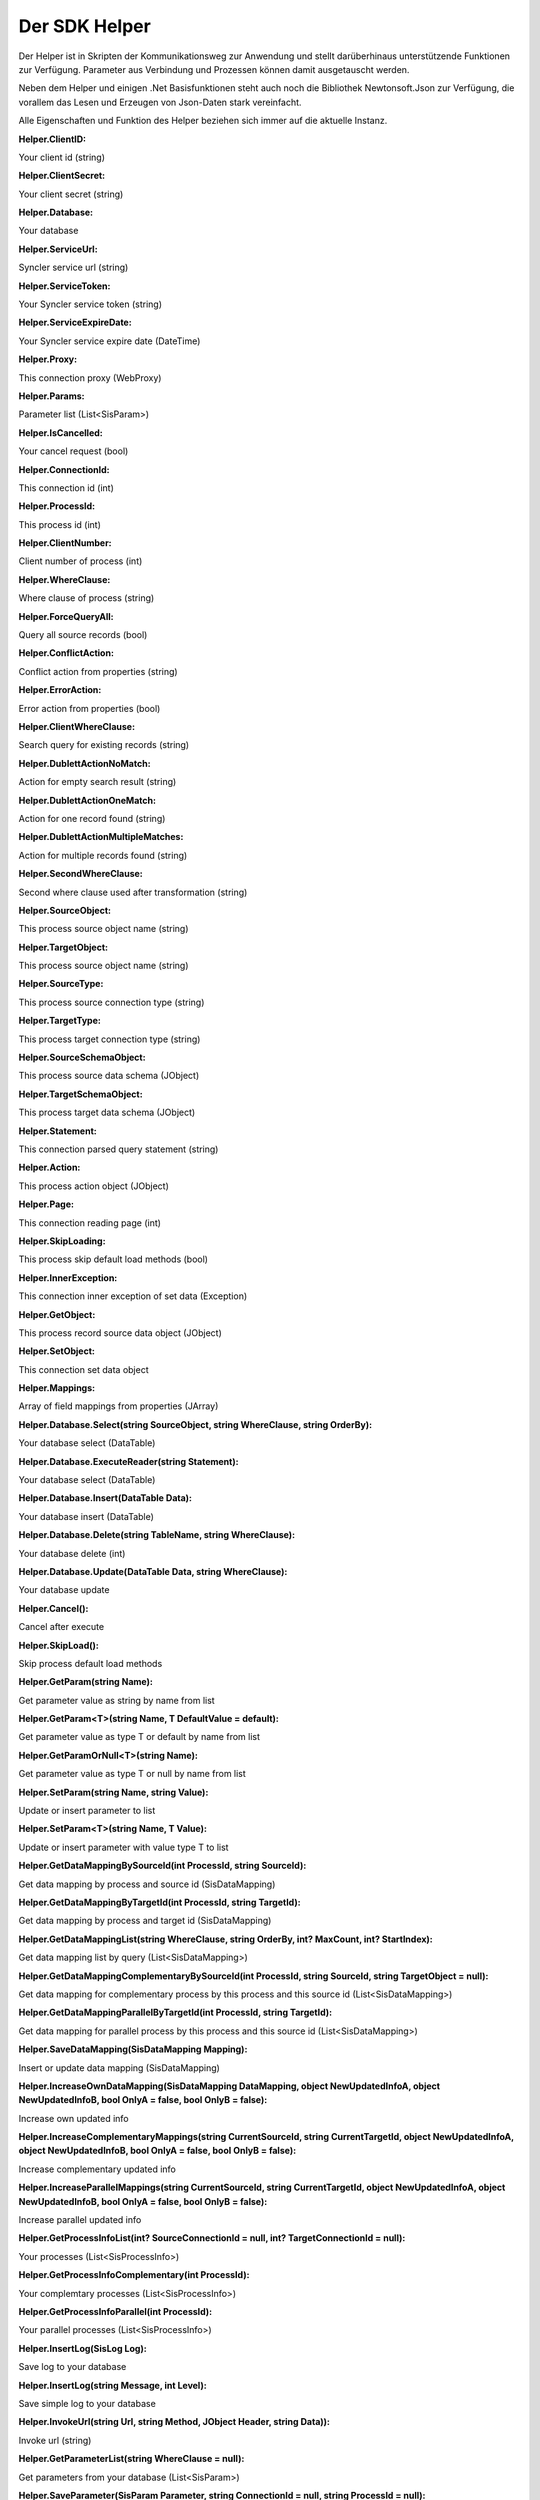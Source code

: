 ﻿Der SDK Helper
==============

Der Helper ist in Skripten der Kommunikationsweg zur Anwendung und stellt darüberhinaus
unterstützende Funktionen zur Verfügung.
Parameter aus Verbindung und Prozessen können damit ausgetauscht werden.

Neben dem Helper und einigen .Net Basisfunktionen steht auch noch die Bibliothek Newtonsoft.Json zur
Verfügung, die vorallem das Lesen und Erzeugen von Json-Daten stark vereinfacht.

Alle Eigenschaften und Funktion des Helper beziehen sich immer auf die aktuelle Instanz.



:Helper.ClientID:

Your client id (string)

:Helper.ClientSecret:

Your client secret (string)

:Helper.Database:

Your database

:Helper.ServiceUrl:

Syncler service url (string)

:Helper.ServiceToken:

Your Syncler service token (string)

:Helper.ServiceExpireDate:

Your Syncler service expire date (DateTime)

:Helper.Proxy:

This connection proxy (WebProxy)

:Helper.Params:

Parameter list (List<SisParam>)

:Helper.IsCancelled:

Your cancel request (bool)

:Helper.ConnectionId:

This connection id (int)

:Helper.ProcessId:

This process id (int)

:Helper.ClientNumber:

Client number of process (int)

:Helper.WhereClause:

Where clause of process (string)

:Helper.ForceQueryAll:

Query all source records (bool)

:Helper.ConflictAction:

Conflict action from properties (string)

:Helper.ErrorAction:

Error action from properties (bool)

:Helper.ClientWhereClause:

Search query for existing records (string)

:Helper.DublettActionNoMatch:

Action for empty search result (string)

:Helper.DublettActionOneMatch:

Action for one record found (string)

:Helper.DublettActionMultipleMatches:

Action for multiple records found (string)

:Helper.SecondWhereClause:

Second where clause used after transformation (string)

:Helper.SourceObject:

This process source object name (string)

:Helper.TargetObject:

This process source object name (string)

:Helper.SourceType:

This process source connection type (string)

:Helper.TargetType:

This process target connection type (string)

:Helper.SourceSchemaObject:

This process source data schema (JObject)

:Helper.TargetSchemaObject:

This process target data schema (JObject)

:Helper.Statement:

This connection parsed query statement (string)

:Helper.Action:

This process action object (JObject)

:Helper.Page:

This connection reading page (int)

:Helper.SkipLoading:

This process skip default load methods (bool)

:Helper.InnerException:

This connection inner exception of set data (Exception)

:Helper.GetObject:

This process record source data object (JObject)

:Helper.SetObject:

This connection set data object

:Helper.Mappings:

Array of field mappings from properties (JArray)

:Helper.Database.Select(string SourceObject, string WhereClause, string OrderBy):

Your database select (DataTable)

:Helper.Database.ExecuteReader(string Statement):

Your database select (DataTable)

:Helper.Database.Insert(DataTable Data):

Your database insert (DataTable)

:Helper.Database.Delete(string TableName, string WhereClause):

Your database delete (int)

:Helper.Database.Update(DataTable Data, string WhereClause):

Your database update

:Helper.Cancel():

Cancel after execute

:Helper.SkipLoad():

Skip process default load methods

:Helper.GetParam(string Name):

Get parameter value as string by name from list

:Helper.GetParam<T>(string Name, T DefaultValue = default):

Get parameter value as type T or default by name from list

:Helper.GetParamOrNull<T>(string Name):

Get parameter value as type T or null by name from list

                
:Helper.SetParam(string Name, string Value):

Update or insert parameter to list

:Helper.SetParam<T>(string Name, T Value):

Update or insert parameter with value type T to list

:Helper.GetDataMappingBySourceId(int ProcessId, string SourceId):

Get data mapping by process and source id (SisDataMapping)

:Helper.GetDataMappingByTargetId(int ProcessId, string TargetId):

Get data mapping by process and target id (SisDataMapping)

:Helper.GetDataMappingList(string WhereClause, string OrderBy, int? MaxCount, int? StartIndex):

Get data mapping list by query (List<SisDataMapping>)

:Helper.GetDataMappingComplementaryBySourceId(int ProcessId, string SourceId, string TargetObject = null):

Get data mapping for complementary process by this process and this source id (List<SisDataMapping>)

:Helper.GetDataMappingParallelByTargetId(int ProcessId, string TargetId):

Get data mapping for parallel process by this process and this source id (List<SisDataMapping>)

:Helper.SaveDataMapping(SisDataMapping Mapping):

Insert or update data mapping (SisDataMapping)

:Helper.IncreaseOwnDataMapping(SisDataMapping DataMapping, object NewUpdatedInfoA, object NewUpdatedInfoB, bool OnlyA = false, bool OnlyB = false):

Increase own updated info

:Helper.IncreaseComplementaryMappings(string CurrentSourceId, string CurrentTargetId, object NewUpdatedInfoA, object NewUpdatedInfoB, bool OnlyA = false, bool OnlyB = false):

Increase complementary updated info

:Helper.IncreaseParallelMappings(string CurrentSourceId, string CurrentTargetId, object NewUpdatedInfoA, object NewUpdatedInfoB, bool OnlyA = false, bool OnlyB = false):

Increase parallel updated info

:Helper.GetProcessInfoList(int? SourceConnectionId = null, int? TargetConnectionId = null):

Your processes (List<SisProcessInfo>)

:Helper.GetProcessInfoComplementary(int ProcessId):

Your complemtary processes (List<SisProcessInfo>)

:Helper.GetProcessInfoParallel(int ProcessId):

Your parallel processes (List<SisProcessInfo>)

:Helper.InsertLog(SisLog Log):

Save log to your database

:Helper.InsertLog(string Message, int Level):

Save simple log to your database

:Helper.InvokeUrl(string Url, string Method, JObject Header, string Data)):

Invoke url (string)

:Helper.GetParameterList(string WhereClause = null):

Get parameters from your database (List<SisParam>)

:Helper.SaveParameter(SisParam Parameter, string ConnectionId = null, string ProcessId = null):

Save parameter to your database

:Helper.DeleteParameter(int? ParameterId = null, string WhereClause):

Delete parameter from your database

:Helper.GetConnectionList(bool WithSchemaObjects = true, string WhereClause = null):

Get your connections (JArray)

:Helper.InvokeGetData(string ConnectionId, string TargetObject, List<SisParam> GetParams):

Invoke get data (JArray)

:Helper.InvokeSetData(string ConnectionId, string TargetObject, JObject JsonObject):

Invoke set data (JObject)

:Helper.ServiceLogin():

Syncler service login (bool)

:Helper.ServiceCall(string Method, string Url, string Data):

Invoke Syncler service (string)

:Helper.InsertAction(int ProcessId, DateTime ExecuteDate, bool IsAdhoc, List<SisParam> ActionParams):

Save new process action to your database

:Helper.GetDataFromSource(string SchemaObjectName, List<SisParam> GetParams):

Get data from source connection (JArray)

:Helper.GetDataFromTarget(string SchemaObjectName, List<SisParam> GetParams):

Get data from target connection (JArray)

:Helper.GetDataFromConnection(string SchemaObjectName, List<SisParam> GetParams, int ConnectionId):

Get data from connection (JArray)

:Helper.SetDataToSource(string SchemaObjectName, JObject DataObject, List<SisParam> SetParams):

Set data to source connection (JObject)

:Helper.SetDataToTarget(string SchemaObjectName, JObject DataObject, List<SisParam> SetParams):

Set data to target connection (JObject)

:Helper.SetDataToConnection(string SchemaObjectName, JObject DataObject, List<SisParam> SetParams, int ConnectionId):

Set data to connection (JObject)

:Helper.FillByMappings(JObject SourceObject, JObject TargetObject, JArray Mappings (JObject):

Fill target object by source object and mappings (JObject)


:SisParam.Name:

Parameter name (string)

:SisParam.Value:

Parameter value (object)

:SisParam.ID:

Parameter ID (int). If taken from database.

:SisParam.GetValue():

Parameter value as string

:SisParam.GetValue<T>(DefaultValue):

Parameter value as type T or default

:SisParam.GetValueOrNull<T>():

Parameter value as type T or null

:SisParam.HasValue():

Parameter has value (bool)

:SisDataMapping.ID:

Database ID of data mapping (int)

:SisDataMapping.ProcessId:

Assigned process (int)

:SisDataMapping.Description:

Readable description (string)

:SisDataMapping.SourceRecordId:

ID or IDs of source record (string)

:SisDataMapping.TargetRecordId:

ID or IDs of target record (string)

:SisDataMapping.LastSyncDate:

Last access by sync (DateTime)

:SisDataMapping.TargetIsDeleted:

Target is missing or deleted (bool)

:SisDataMapping.LastSyncInfo:

List of parameters to store updated info (List<SisParam>)

:SisProcessInfo.ID:

Process id (int)

:SisProcessInfo.Name:

Process name (string)

:SisProcessInfo.DisplayName:

Full process name (string)

:SisProcessInfo.SourceObject:

Source object name (string)

:SisProcessInfo.TargetObject:

Target object name (string)

:SisProcessInfo.SourceConnectionId:

Source connection id (int)

:SisProcessInfo.TargetConnectionId:

Target connection id (int)

:SisProcessInfo.ClientNumber:

Client number (int)

:SisProcessInfo.IsScheduled:

Scheduling is active (bool)

:SisProcessInfo.SourceType:

Type of source connection (string)

:SisProcessInfo.TargetType:

Type of target connection (string)

:SisProcessInfo.ProcessType:

Type of process (string)

:SisLog.CreatedDate:

Created date (DateTime)

:SisLog.Level:

Level of message 0 (message) - 5 (debug) (int)

:SisLog.ProcessId:

Related process id (int)

:SisLog.ActionId:

Related queued action id (int)

:SisLog.RecordType:

Related record type (string)

:SisLog.RecordId:

Related record id (string)

:SisLog.LogMessage:

Message (string)")